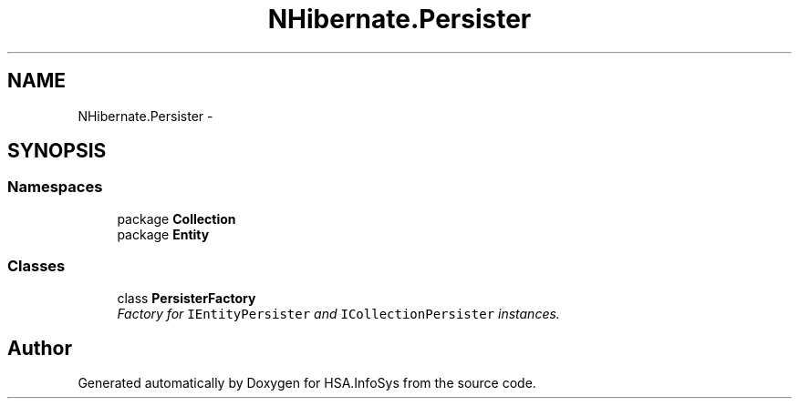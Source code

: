 .TH "NHibernate.Persister" 3 "Fri Jul 5 2013" "Version 1.0" "HSA.InfoSys" \" -*- nroff -*-
.ad l
.nh
.SH NAME
NHibernate.Persister \- 
.SH SYNOPSIS
.br
.PP
.SS "Namespaces"

.in +1c
.ti -1c
.RI "package \fBCollection\fP"
.br
.ti -1c
.RI "package \fBEntity\fP"
.br
.in -1c
.SS "Classes"

.in +1c
.ti -1c
.RI "class \fBPersisterFactory\fP"
.br
.RI "\fIFactory for \fCIEntityPersister\fP and \fCICollectionPersister\fP instances\&. \fP"
.in -1c
.SH "Author"
.PP 
Generated automatically by Doxygen for HSA\&.InfoSys from the source code\&.
